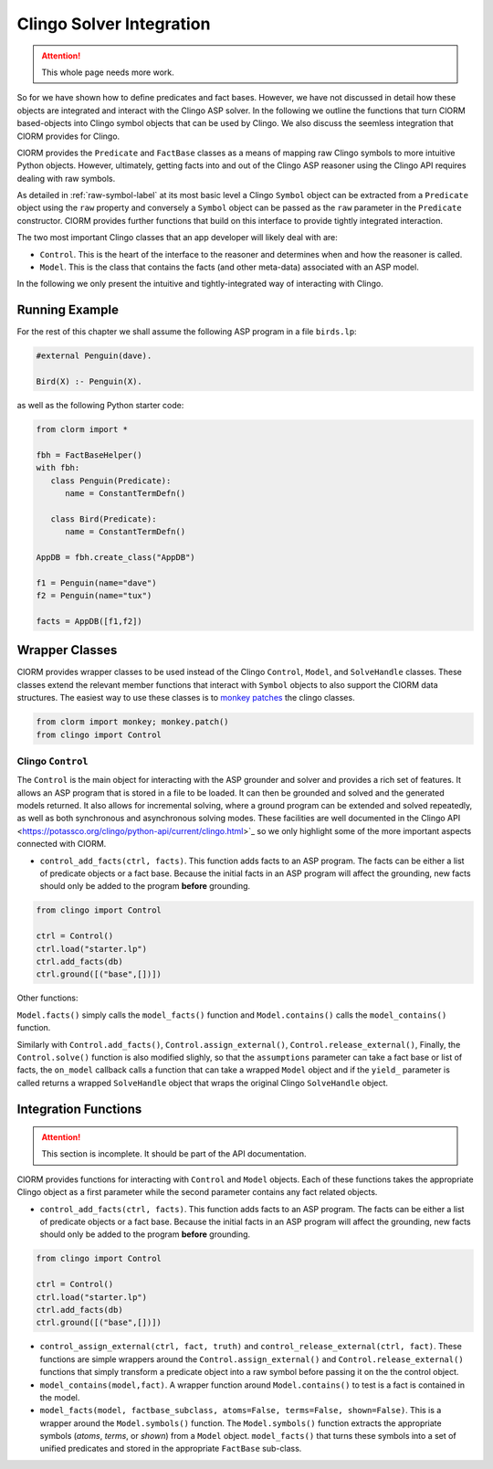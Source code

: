 Clingo Solver Integration
=========================

.. attention:: This whole page needs more work.

So for we have shown how to define predicates and fact bases. However, we have
not discussed in detail how these objects are integrated and interact with the
Clingo ASP solver. In the following we outline the functions that turn ClORM
based-objects into Clingo symbol objects that can be used by Clingo. We also
discuss the seemless integration that ClORM provides for Clingo.

ClORM provides the ``Predicate`` and ``FactBase`` classes as a means of mapping
raw Clingo symbols to more intuitive Python objects. However, ultimately,
getting facts into and out of the Clingo ASP reasoner using the Clingo API
requires dealing with raw symbols.

As detailed in :ref:`raw-symbol-label` at its most basic level a Clingo
``Symbol`` object can be extracted from a ``Predicate`` object using the ``raw``
property and conversely a ``Symbol`` object can be passed as the ``raw``
parameter in the ``Predicate`` constructor. ClORM provides further functions
that build on this interface to provide tightly integrated interaction.

The two most important Clingo classes that an app developer will likely deal
with are:

* ``Control``. This is the heart of the interface to the reasoner and determines
  when and how the reasoner is called.
* ``Model``. This is the class that contains the facts (and other meta-data)
  associated with an ASP model.

In the following we only present the intuitive and tightly-integrated way of
interacting with Clingo.


Running Example
---------------

For the rest of this chapter we shall assume the following ASP program in a file
``birds.lp``:

.. code-block:: python

   #external Penguin(dave).

   Bird(X) :- Penguin(X).

as well as the following Python starter code:

.. code-block:: python

   from clorm import *

   fbh = FactBaseHelper()
   with fbh:
      class Penguin(Predicate):
         name = ConstantTermDefn()

      class Bird(Predicate):
         name = ConstantTermDefn()

   AppDB = fbh.create_class("AppDB")

   f1 = Penguin(name="dave")
   f2 = Penguin(name="tux")

   facts = AppDB([f1,f2])

Wrapper Classes
---------------

ClORM provides wrapper classes to be used instead of the Clingo ``Control``,
``Model``, and ``SolveHandle`` classes. These classes extend the relevant member
functions that interact with ``Symbol`` objects to also support the ClORM data
structures. The easiest way to use these classes is to `monkey patches
<https://en.wikipedia.org/wiki/Monkey_patch>`_ the clingo classes.

.. code-block:: python

   from clorm import monkey; monkey.patch()
   from clingo import Control


Clingo ``Control``
^^^^^^^^^^^^^^^^^^

The ``Control`` is the main object for interacting with the ASP grounder and
solver and provides a rich set of features. It allows an ASP program that is
stored in a file to be loaded. It can then be grounded and solved and the
generated models returned. It also allows for incremental solving, where a
ground program can be extended and solved repeatedly, as well as both
synchronous and asynchronous solving modes. These facilities are well documented
in the Clingo API <https://potassco.org/clingo/python-api/current/clingo.html>`_
so we only highlight some of the more important aspects connected with ClORM.


* ``control_add_facts(ctrl, facts)``.  This function adds facts to an ASP
  program. The facts can be either a list of predicate objects or a fact
  base. Because the initial facts in an ASP program will affect the grounding,
  new facts should only be added to the program **before** grounding.

.. code-block:: python

    from clingo import Control

    ctrl = Control()
    ctrl.load("starter.lp")
    ctrl.add_facts(db)
    ctrl.ground([("base",[])])



Other functions:

``Model.facts()`` simply calls the ``model_facts()`` function and
``Model.contains()`` calls the ``model_contains()`` function.

Similarly with ``Control.add_facts()``, ``Control.assign_external()``,
``Control.release_external()``, Finally, the ``Control.solve()`` function is
also modified slighly, so that the ``assumptions`` parameter can take a fact
base or list of facts, the ``on_model`` callback calls a function that can take
a wrapped ``Model`` object and if the ``yield_`` parameter is called returns a
wrapped ``SolveHandle`` object that wraps the original Clingo ``SolveHandle``
object.




Integration Functions
---------------------

.. attention:: This section is incomplete. It should be part of the API documentation.

ClORM provides functions for interacting with ``Control`` and ``Model``
objects. Each of these functions takes the appropriate Clingo object as a first
parameter while the second parameter contains any fact related objects.

* ``control_add_facts(ctrl, facts)``.  This function adds facts to an ASP
  program. The facts can be either a list of predicate objects or a fact
  base. Because the initial facts in an ASP program will affect the grounding,
  new facts should only be added to the program **before** grounding.

.. code-block:: python

    from clingo import Control

    ctrl = Control()
    ctrl.load("starter.lp")
    ctrl.add_facts(db)
    ctrl.ground([("base",[])])


* ``control_assign_external(ctrl, fact, truth)`` and
  ``control_release_external(ctrl, fact)``. These functions are simple wrappers
  around the ``Control.assign_external()`` and ``Control.release_external()``
  functions that simply transform a predicate object into a raw symbol before
  passing it on the the control object.

* ``model_contains(model,fact)``. A wrapper function around ``Model.contains()``
  to test is a fact is contained in the model.

* ``model_facts(model, factbase_subclass, atoms=False, terms=False,
  shown=False)``. This is a wrapper around the ``Model.symbols()`` function. The
  ``Model.symbols()`` function extracts the appropriate symbols (*atoms*,
  *terms*, or *shown*) from a ``Model`` object. ``model_facts()`` that turns
  these symbols into a set of unified predicates and stored in the appropriate
  ``FactBase`` sub-class.

